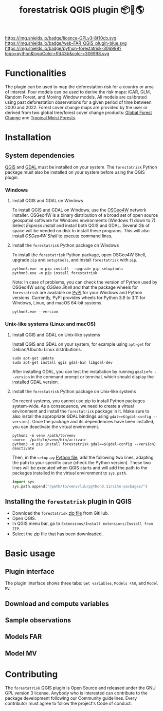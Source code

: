 #+title: forestatrisk QGIS plugin 📦🐍🌎
#+author: Ghislain Vieilledent

#+options: title:t author:nil date:nil ^:{} toc:nil num:nil

#+macro: GPLv3 https://img.shields.io/badge/licence-GPLv3-8f10cb.svg
#+link: GPLv3_link https://www.gnu.org/licenses/gpl-3.0.html

#+macro: website https://img.shields.io/badge/web-FAR_QGIS_plugin-blue.svg
#+link: website_link https://ecology.ghislainv.fr/forestatrisk-qgis-plugin

#+macro: pypkg https://img.shields.io/badge/python-forestatrisk-306998?logo=python&logoColor=ffd43b&color=306998.svg
#+link: pypkg_link https://ecology.ghislainv.fr/forestatrisk

[[GPLv3_link][{{{GPLv3}}}]] [[website_link][{{{website}}}]] [[pypkg_link][{{{pypkg}}}]]

* Functionalities

The plugin can be used to map the deforestation risk for a country or area of interest. Four models can be used to derive the risk maps: iCAR, GLM, Random Forest, and Moving Window models. All models are calibrated using past deforestation observations for a given period of time between 2000 and 2022. Forest cover change maps are provided by the user or derived from two global tree/forest cover change products: [[https://earthenginepartners.appspot.com/science-2013-global-forest][Global Forest Change]] and [[https://forobs.jrc.ec.europa.eu/TMF][Tropical Moist Forests]].

* Installation

** System dependencies

[[https://www.qgis.org/en/site/][QGIS]] and [[https://gdal.org/index.html][GDAL]] must be installed on your system. The ~forestatrisk~ Python package must also be installed on your system before using the QGIS plugin.

*** Windows

**** Install QGIS and GDAL on Windows

To install QGIS and GDAL on Windows, use the [[https://trac.osgeo.org/osgeo4w/][OSGeo4W]] network installer. OSGeo4W is a binary distribution of a broad set of open source geospatial software for Windows environments (Windows 11 down to 7). Select /Express Install/ and install both QGIS and GDAL. Several Gb of space will be needed on disk to install these programs. This will also install /OSGeo4W Shell/ to execute command lines.

**** Install the ~forestatrisk~ Python package on Windows

To install the ~forestatrisk~ Python package, open OSGeo4W Shell, upgrade ~pip~ and ~setuptools~, and install ~forestatrisk~ with ~pip~.

#+begin_src shell
python3.exe -m pip install --upgrade pip setuptools
python3.exe -m pip install forestatrisk
#+end_src

Note: In case of problems, you can check the version of Python used by OSGeo4W using /OSGeo Shell/ and that the package wheels for ~forestatrisk~ are available on [[https://pypi.org/project/forestatrisk/#files][PyPI]] for your Windows and Python versions. Currently, PyPI provides wheels for Python 3.9 to 3.11 for Windows, Linux, and macOS 64-bit systems.

#+begin_src shell
python3.exe --version
#+end_src

*** Unix-like systems (Linux and macOS)

**** Install QGIS and GDAL on Unix-like systems

Install QGIS and GDAL on your system, for example using ~apt-get~ for Debian/Ubuntu Linux distributions.

#+begin_src shell
sudo apt-get update
sudo apt-get install qgis gdal-bin libgdal-dev
#+end_src

After installing GDAL, you can test the installation by running ~gdalinfo --version~ in the command prompt or terminal, which should display the installed GDAL version.

**** Install the ~forestatrisk~ Python package on Unix-like systems

On recent systems, you cannot use pip to install Python packages system-wide. As a consequence, we need to create a virtual environment and install the ~forestatrisk~ package in it. Make sure to also install the appropriate GDAL bindings using ~gdal==$(gdal-config --version)~. Once the package and its dependencies have been installed, you can deactivate the virtual environment.

#+begin_src shell
python3 -m venv /path/to/venv
source  /path/to/venv/bin/activate
python3 -m pip install forestatrisk gdal==$(gdal-config --version)
deactivate
#+end_src

Then, in the ~setup.py~ [[https://docs.qgis.org/3.4/en/docs/pyqgis_developer_cookbook/intro.html#running-python-code-when-qgis-starts][Python file]], add the following two lines, adapting the path to your specific case (check the Python version). These two lines will be executed when QGIS starts and will add the path to the packages installed in the virtual environment to ~sys.path~.

#+begin_src python :results output :exports both
import sys
sys.path.append("/path/to/venv/lib/python3.11/site-packages/")
#+end_src

** Installing the ~forestatrisk~ plugin in QGIS

- Download the ~forestatrisk~ [[https://github.com/ghislainv/forestatrisk-qgis-plugin/archive/refs/heads/main.zip][zip file]] from GitHub.
- Open QGIS.
- In QGIS menu bar, go to ~Extensions/Install extensions/Install from ZIP~.
- Select the zip file that has been downloaded.

* Basic usage

** Plugin interface

[[file:images/interface_plugin.png]]

The plugin interface shows three tabs: ~Get variables~, ~Models FAR~, and ~Model MV~.

** Download and compute variables

** Sample observations

** Models FAR

** Model MV

* Contributing

The ~forestatrisk~ QGIS plugin is Open Source and released under the GNU GPL version 3 license. Anybody who is interested can contribute to the package development following our Community guidelines. Every contributor must agree to follow the project's Code of conduct.

